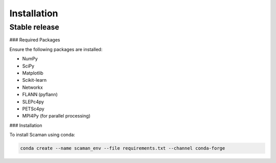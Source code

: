 .. highlight:: shell

============
Installation
============

Stable release
--------------

### Required Packages

Ensure the following packages are installed:

- NumPy
- SciPy
- Matplotlib
- Scikit-learn
- Networkx
- FLANN (pyflann)
- SLEPc4py
- PETSc4py
- MPI4Py (for parallel processing)

### Installation

To install Scaman using conda:

.. code-block:: shell

   conda create --name scaman_env --file requirements.txt --channel conda-forge

